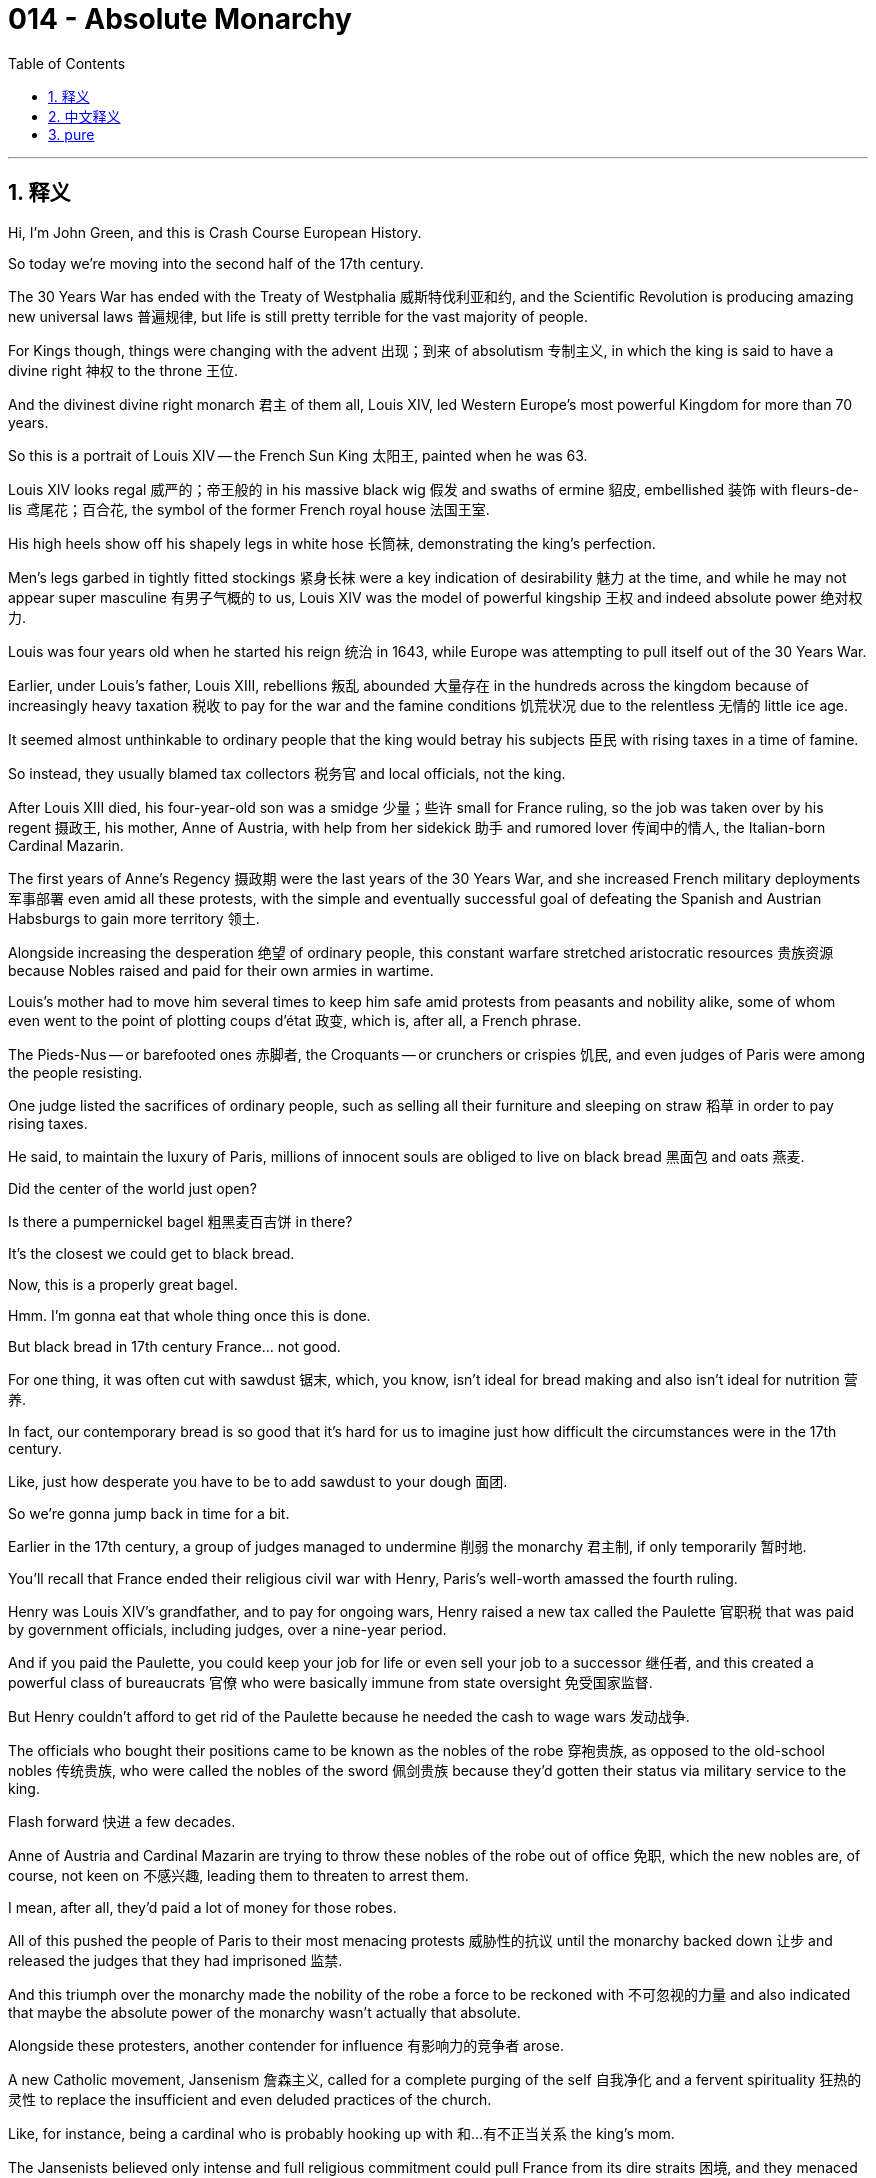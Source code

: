 
= 014 - Absolute Monarchy
:toc: left
:toclevels: 3
:sectnums:
:stylesheet: myAdocCss.css

'''

== 释义

Hi, I'm John Green, and this is Crash Course European History.


So today we're moving into the second half of the 17th century.

The 30 Years War has ended with the Treaty of Westphalia 威斯特伐利亚和约, and the Scientific Revolution is producing amazing new universal laws 普遍规律, but life is still pretty terrible for the vast majority of people.

For Kings though, things were changing with the advent 出现；到来 of absolutism 专制主义, in which the king is said to have a divine right 神权 to the throne 王位.

And the divinest divine right monarch 君主 of them all, Louis XIV, led Western Europe's most powerful Kingdom for more than 70 years.

So this is a portrait of Louis XIV -- the French Sun King 太阳王, painted when he was 63.

Louis XIV looks regal 威严的；帝王般的 in his massive black wig 假发 and swaths of ermine 貂皮, embellished 装饰 with fleurs-de-lis 鸢尾花；百合花, the symbol of the former French royal house 法国王室.

His high heels show off his shapely legs in white hose 长筒袜, demonstrating the king's perfection.

Men's legs garbed in tightly fitted stockings 紧身长袜 were a key indication of desirability 魅力 at the time, and while he may not appear super masculine 有男子气概的 to us, Louis XIV was the model of powerful kingship 王权 and indeed absolute power 绝对权力.

Louis was four years old when he started his reign 统治 in 1643, while Europe was attempting to pull itself out of the 30 Years War.

Earlier, under Louis's father, Louis XIII, rebellions 叛乱 abounded 大量存在 in the hundreds across the kingdom because of increasingly heavy taxation 税收 to pay for the war and the famine conditions 饥荒状况 due to the relentless 无情的 little ice age.

It seemed almost unthinkable to ordinary people that the king would betray his subjects 臣民 with rising taxes in a time of famine.

So instead, they usually blamed tax collectors 税务官 and local officials, not the king.

After Louis XIII died, his four-year-old son was a smidge 少量；些许 small for France ruling, so the job was taken over by his regent 摄政王, his mother, Anne of Austria, with help from her sidekick 助手 and rumored lover 传闻中的情人, the Italian-born Cardinal Mazarin.

The first years of Anne's Regency 摄政期 were the last years of the 30 Years War, and she increased French military deployments 军事部署 even amid all these protests, with the simple and eventually successful goal of defeating the Spanish and Austrian Habsburgs to gain more territory 领土.

Alongside increasing the desperation 绝望 of ordinary people, this constant warfare stretched aristocratic resources 贵族资源 because Nobles raised and paid for their own armies in wartime.

Louis's mother had to move him several times to keep him safe amid protests from peasants and nobility alike, some of whom even went to the point of plotting coups d'état 政变, which is, after all, a French phrase.

The Pieds-Nus -- or barefooted ones 赤脚者, the Croquants -- or crunchers or crispies 饥民, and even judges of Paris were among the people resisting.

One judge listed the sacrifices of ordinary people, such as selling all their furniture and sleeping on straw 稻草 in order to pay rising taxes.

He said, to maintain the luxury of Paris, millions of innocent souls are obliged to live on black bread 黑面包 and oats 燕麦.

Did the center of the world just open?

Is there a pumpernickel bagel 粗黑麦百吉饼 in there?

It's the closest we could get to black bread.

Now, this is a properly great bagel.

Hmm.
I'm gonna eat that whole thing once this is done.

But black bread in 17th century France... not good.

For one thing, it was often cut with sawdust 锯末, which, you know, isn't ideal for bread making and also isn't ideal for nutrition 营养.

In fact, our contemporary bread is so good that it's hard for us to imagine just how difficult the circumstances were in the 17th century.

Like, just how desperate you have to be to add sawdust to your dough 面团.

So we're gonna jump back in time for a bit.

Earlier in the 17th century, a group of judges managed to undermine 削弱 the monarchy 君主制, if only temporarily 暂时地.

You'll recall that France ended their religious civil war with Henry, Paris's well-worth amassed the fourth ruling.

Henry was Louis XIV's grandfather, and to pay for ongoing wars, Henry raised a new tax called the Paulette 官职税 that was paid by government officials, including judges, over a nine-year period.

And if you paid the Paulette, you could keep your job for life or even sell your job to a successor 继任者, and this created a powerful class of bureaucrats 官僚 who were basically immune from state oversight 免受国家监督.

But Henry couldn't afford to get rid of the Paulette because he needed the cash to wage wars 发动战争.

The officials who bought their positions came to be known as the nobles of the robe 穿袍贵族, as opposed to the old-school nobles 传统贵族, who were called the nobles of the sword 佩剑贵族 because they'd gotten their status via military service to the king.

Flash forward 快进 a few decades.

Anne of Austria and Cardinal Mazarin are trying to throw these nobles of the robe out of office 免职, which the new nobles are, of course, not keen on 不感兴趣, leading them to threaten to arrest them.

I mean, after all, they'd paid a lot of money for those robes.

All of this pushed the people of Paris to their most menacing protests 威胁性的抗议 until the monarchy backed down 让步 and released the judges that they had imprisoned 监禁.

And this triumph over the monarchy made the nobility of the robe a force to be reckoned with 不可忽视的力量 and also indicated that maybe the absolute power of the monarchy wasn't actually that absolute.

Alongside these protesters, another contender for influence 有影响力的竞争者 arose.

A new Catholic movement, Jansenism 詹森主义, called for a complete purging of the self 自我净化 and a fervent spirituality 狂热的灵性 to replace the insufficient and even deluded practices of the church.

Like, for instance, being a cardinal who is probably hooking up with 和…有不正当关系 the king's mom.

The Jansenists believed only intense and full religious commitment could pull France from its dire straits 困境, and they menaced established authority 威胁既有的权威.

But the most threatening uprising 起义 was the Fronde 投石党运动, a series of opposition movements 反对运动 between 1648 and 1653, in which the old nobility and the courts were like, "You can't just raise our taxes willy-nilly 随心所欲地 without asking permission," and Anne of Austria was like, "Of course we can.

It's a kingdom, and we are, well, if not exactly the king, at least the king's regent and her sidekick."

Let's go to the Thought Bubble.

Louis XIV was officially crowned king 加冕为王 in 1654 when he was 15, and as he grew older, his urgent task became organizing the administration of his kingdom 王国管理, raising funds 筹集资金, and uniting his subjects in loyalty to him 使臣民效忠于他.

Part of his brilliance 高明之处 was to divert the nobility 转移贵族注意力 and, in fact, a good part of France with a spectacular court life 壮观的宫廷生活, rather how a parent might divert a relentless unhappy child with, say, an iPad.

But Louie's court was even more diverting 有趣的 than, I don't know, what kids like?

TikTok?
In the 1660s, the king began the task of removing his government from the tumult 骚乱 of Paris by converting a hunting lodge 狩猎小屋 at Versailles 凡尔赛 outside of Paris into the most spectacular European palace complex 宫殿建筑群 of its day.

It housed some 15,000 people when the court moved there in the 1680s, and further thousands in the many adjacent buildings 相邻建筑 for servants and smaller chateaus 城堡 built for Louis's mistresses 情妇.

The nobility was kept busy attending to 伺候 the king and queen, as well as serving the monarchs' legitimate 合法的 and many illegitimate children 私生子.

They also outdid themselves in maneuvering for status 争权夺势.

One of the highest honors being to hand the king his nightshirt 睡衣 in the evening or to oversee his use of the commode 便桶.

The king also sponsored 赞助 and sometimes starred in 主演 spectacular operas and concerts and plays to add to the feeling of his greatness and power.

While the nobility enhanced the scene by behaving as if the king were, in fact, more than humanly powerful.

It was almost like the king was a bright sun whose presence warmed all those it graced, and indeed, that's why Louis XIV came to be known as the Sun King.

Thanks, Thought Bubble!

In the days of absolutism, monarchs across Europe embraced the idea that they had the divine right to their absolute rule 绝对统治.

The Bishop Jacques-Bénigne Bossuet preached 布道 in the royal chapel 皇家礼拜堂 of Versailles that, quote, "It is God who establishes kings...

He vested royalty 赋予王权 in the House of David, and ordered him to cause Solomon, his son, to reign in his place...

Princes thus act as ministers of God."

He continued, "This is why we have seen that the royal throne is not the throne of a man, but the throne of God himself."

To his mind, "God has placed in princes something divine."

And in fact, Bossuet maintained, "Princes are gods."

The king's divinity 神性 allowed for his regime 政权 to be free from arbitrariness 专断 or the tyranny of anarchy 无政府状态的暴政 because whatever he did was necessarily correct.

Louis XIV probably never said the line most famously attributed to him 归属于他, "L'état, c'est moi," or "The state is me," but it has endured 持续存在 for a reason.

He really was the state's power and authority 权力和权威, and he felt that even if he never said it.

But Divine Right theory 君权神授理论 also meant religious conformity 宗教统一.

Louis XIV viewed the presence of Protestants in his realm 王国 as disorderly 混乱的 and sinful 有罪的, causing him to revoke 废除 the Edict of Nantes 南特敕令 in 1685.

Thousands of Protestants then fled France, taking their skills and successful businesses to the Netherlands, the German states, North America, South Africa, and other places.

And for all the surface grandeur 华丽；壮观 of Louis's regime, it worked mostly because of accomplished bureaucrats 有能力的官僚, including the intendants 总督 -- or intendants, if I'm pretending to be able to pronounce French -- whose jobs were regularized 规范化 to oversee tax collections 税收 and the administrations of the various regions of the kingdom.

The most prominent 杰出的 and important of all Louis's officials was Jean-Baptiste Colbert, who oversaw finances 财政 and public works 公共工程, among other things.

Despite being of middle-class birth 中产阶级出身, Colbert drove the kingdom's economy, including its merchants 商人, shipbuilders 造船者, and artisans 工匠.

Colbert also oversaw French expansion into North America, sending out settlers 殖民者 and officials.

Traders combed the continent 搜寻大陆 for the desperately needed furs 毛皮 that were in high demand during the intense cold of the Little Ice Age.

Colbert is most famous for his support of mercantilism 重商主义, a policy that saw economic development and trade as akin to 类似于 war.

Mercantilist thinkers believed that there was only so much wealth in the world -- a finite and fixed amount 有限且固定的数量.

And in such a zero-sum world 零和世界, the only way for one kingdom to win would be for other kingdoms to lose.

We now know this isn't true, but mercantilism was an important driver of policy and foreign relations 外交关系 at the time.

There were many applications of this theory: refusing entry of another kingdom's ships, for instance, or enacting high tariffs 征收高关税 on competitors' goods.

We can see one example of this in cotton textiles 棉纺织品, which were wildly popular, but Europeans had no idea how to produce such lively and washable fabrics 可水洗的织物, so they were outlawed 禁止 in France.

Smuggling 走私, however, thrived 盛行, with women and men alike wearing cotton and even high officials bringing them in illegally.

In this and other areas of life, people did disobey absolutist rules 专制统治的规定.

Still, Louis had a lot of power, including the power to wage war 发动战争.

He waged four major ones: first, the War of Devolution 遗产战争, in which France gained territory in the north; second, the Dutch War 法荷战争, which gained additional land to the north and along the eastern border; third, the War of the League of Augsburg 奥格斯堡同盟战争, in which he lost much of the land won in the Dutch War; and fourth, the War of the Spanish Succession 西班牙王位继承战争, again with significant losses, including in Canada this time to Britain, who you might not have expected to be mixed up in 卷入 the Spanish War of Succession, but everyone wanted in on warring in 17th century Europe.

Clearly, like the ideal reality TV contestant 真人秀参赛者, Louis was not there to make friends.

But we can see through this exchange of lands through endless war how a zero-sum, "I can only win if you lose" worldview 世界观 ends up exhausting resources 耗尽资源 rather than expanding them.

By the end of his reign, the idea of absolutist rule 专制统治 was being thrown into question 受到质疑.

An English critic called absolutist France a "state full of boils and wounds and putrid sores 溃烂的伤口".

Exiled Huguenots 流亡的胡格诺派 called the French under Louis "slaves," his rule directed only "to satisfy both his ambition 野心 and his vengeance 报复".

Again, satisfying one's ambition and one's vengeance makes you a great reality TV contestant, but maybe not necessarily the perfect king.

So absolutism can be seen as a form of tyrannical rule 专制统治, demanding religious, economic, and social conformity 一致；遵从 based on a political theory of monarchical divinity 君主神性的政治理论.

It cost huge amounts in taxation 税收 and loss of life in wars to create this system of civility to royal power 对王权的尊崇制度, and it was pretty disempowering 剥夺权力的 to the French public.

But then again, the rise of a political system of power-sharing in England called constitutionalism 立宪主义 wasn't really less violent, although it did enshrine 把…奉为神圣 certain ideas about human rights 人权.

Thanks for watching.

I'll see you next time.


Thanks for watching Crash Course European History, which is made by all these nice people and filmed here in the Jaden Smith Studio in Indianapolis.

Our animators 动画师 are Thought Cafe.

We have lots more Crash Course available.

You want to learn about astronomy 天文学?

Computer science 计算机科学?

We've got you covered!

Thanks again for watching, and don't forget to be awesome!


'''

== 中文释义

大家好，我是约翰·格林，这里是《速成欧洲史》。
今天我们将进入17世纪的后半叶。

三十年战争随着《威斯特伐利亚和约》的签订而结束，科学革命也产生了令人惊叹的新的普适定律，但对于绝大多数人来说，生活依然相当糟糕。 +
然而，对于国王们来说，**随着专制主义的出现，**情况正在发生变化，*在专制主义中，国王被认为拥有神授的王位继承权。*
而在所有拥有神授君权的君主中，最具神权色彩的当属路易十四（Louis XIV），他统治着西欧最强大的王国长达70多年。

这是一幅路易十四的肖像画，他是法国的太阳王，这幅画绘制于他63岁时。
路易十四戴着巨大的黑色假发，身着大片的貂皮服饰，上面装饰着鸢尾花图案，鸢尾花是前法国王室的象征，他看起来威严庄重。
他的高跟鞋搭配白色长袜，展现出他匀称的双腿，彰显着国王的完美。
**在当时，男士穿着紧身长袜包裹的双腿, 是具有吸引力的关键标志。**虽然在我们看来，他可能不太具有阳刚之气，但路易十四却是强大王权，乃至绝对权力的典范。

1643年，路易十四4岁时开始了他的统治，那时欧洲正试图从三十年战争的创伤中恢复过来。
早些时候，在路易十四的父亲路易十三（Louis XIII）统治时期，由于为战争支付的赋税日益沉重，再加上小冰期肆虐导致饥荒，王国内爆发了数百起叛乱。
对于普通人来说，在饥荒时期国王通过提高税收来背叛他的臣民，这几乎是不可想象的。
所以，他们通常会责怪税务官和地方官员，而不是国王。

路易十三去世后，他4岁的儿子对于统治法国来说还太小了点，所以这项工作由他的摄政者，也就是他的母亲奥地利的安妮（Anne of Austria）接管，她的助手兼传闻中的情人，出生于意大利的马扎然枢机主教（Cardinal Mazarin）也在一旁协助。 +
安妮摄政的最初几年, 正值三十年战争的最后阶段，尽管面临着各种抗议，她还是增加了法国的军事部署，目的很简单，而且最终成功了，那就是打败西班牙和奥地利的哈布斯堡王朝，以获得更多的领土。

除了让普通人的生活更加绝望之外，*这场持续的战争也耗尽了贵族们的资源，因为贵族们在战时需要招募并供养自己的军队。* +
在农民和贵族的抗议声中，路易的母亲不得不几次转移他以确保他的安全，其中一些人甚至密谋发动政变，毕竟，“政变”（coup d'état）是一个法语词汇。 +
“赤脚党”（Pieds-Nus），也就是“赤脚者”，“Croquants”，可以译为“碎碎党”或“脆皮党”，甚至巴黎的法官们也在反抗者之列。
一位法官列举了普通人做出的牺牲，比如为了支付不断上涨的税收，他们卖掉了所有的家具，只能睡在稻草上。
他说，为了维持巴黎的奢华，数百万无辜的灵魂不得不以黑面包和燕麦为生。

世界的中心是不是又打开了？
里面有黑麦贝果吗？
这是我们能找到的最接近黑面包的东西了。
现在，这是一个非常棒的贝果。
嗯。
等录完这个我要把它全吃掉。

但是17世纪法国的黑面包……可不好。
一方面，**黑面包里常常掺杂着锯末，**你知道的，这对于制作面包来说不太理想，而且对营养也不好。
事实上，我们现在的面包如此美味，以至于我们很难想象17世纪的情况有多么艰难。
比如，得绝望到什么程度才会往面团里加锯末啊。

所以我们要稍微回到过去一段时间。
*在17世纪早期，一群法官成功地削弱了君主制的权力，尽管只是暂时的。*
你可能还记得，法国在亨利四世（Henry IV）的统治下, 结束了宗教内战。
亨利四世是路易十四的祖父，*为了支付持续的战争费用，亨利四世开征了一种名为“ Paulette ”的新税，由包括法官在内的政府官员, 在九年时间内缴纳。*
*如果你缴纳了“Paulette”税，你就可以终身保有你的职位，甚至可以把你的职位卖给继任者，这就产生了一个强大的官僚阶层，他们基本上不受国家的监督。*

但是亨利四世无法废除“Paulette”税，因为他需要这笔钱来发动战争。
*那些买官的官员, 后来被称为“穿袍贵族”（nobles of the robe），与传统的“佩剑贵族”（nobles of the sword）相对，佩剑贵族是因为为国王服兵役, 而获得贵族身份的。*

快进到几十年后。
*奥地利的安妮和马扎然枢机主教, 试图将这些"穿袍贵族"免职，而这些新贵族当然不愿意，甚至威胁要逮捕他们。*
我的意思是，毕竟他们为那些职位花了很多钱。 +
所有这些都把巴黎人民推向了最激烈的抗议，直到君主制做出让步，释放了他们关押的法官。
*这次对君主制的胜利, 让"穿袍贵族"成为了一股不可忽视的力量，也表明君主的"绝对权力"实际上可能并没有那么绝对。*

除了这些抗议者之外，另一个有影响力的竞争者出现了。
一个新的天主教运动，詹森主义（Jansenism），呼吁彻底净化自我，并以一种狂热的精神信仰, 来取代教会那些不充分甚至是误导性的做法。
比如说，成为一个可能和国王母亲有暧昧关系的枢机主教。 +
詹森主义者认为，只有强烈而完全的宗教信仰, 才能把法国从困境中拯救出来，他们对既定的权威构成了威胁。

但最具威胁性的起义, 是投石党运动（Fronde），这是1648年至1653年间的一系列反对运动，**在这场运动中，旧贵族和法院表示：“你们不能未经允许, 就随意提高我们的税收。”**而奥地利的安妮则回应道：“我们当然可以。这是一个王国，而且我们，嗯，就算不是国王本人，至少也是国王的摄政者和她的助手。”

让我们进入“思想泡泡”环节。
1654年，路易十四15岁时正式加冕为国王，随着他逐渐长大，他紧迫的任务变成了管理他的王国，筹集资金，并让他的臣民忠诚于他。
他的高明之处在于，**用奢华壮观的宫廷生活, 转移了贵族们的注意力，**实际上也转移了法国相当一部分人的注意力，就像父母可能会用，比如说，一个iPad来转移一个一直不开心的孩子的注意力一样。
但是路易的宫廷生活可比，我不知道，现在孩子们喜欢的东西，比如抖音（TikTok），更有吸引力。

在17世纪60年代，国王开始将他的政府, 从巴黎的动荡中转移出来，他把巴黎郊外凡尔赛（Versailles）的一个狩猎小屋改造成了当时欧洲最壮观的宫殿建筑群。
17世纪80年代，*当宫廷迁至凡尔赛时，这里能容纳约1.5万人，另外还有数千人住在许多相邻的建筑里，这些建筑是为仆人们, 以及为路易的情妇们建造的小城堡。*

贵族们忙于侍奉国王和王后，以及照顾君主们的合法子女和众多私生子。
他们也在为提升自己的地位而绞尽脑汁。
其中最高的荣誉之一就是在晚上给国王递睡衣，或者监督国王使用便桶。

国王还赞助，有时甚至亲自参与壮观的歌剧、音乐会和戏剧表演，以彰显他的伟大和权力。
而贵族们则表现得好像国王实际上拥有超越凡人的力量，从而为这一景象增添了色彩。
*国王就像一颗明亮的太阳，他的存在温暖着所有受他恩泽的人，事实上，这就是为什么路易十四被称为太阳王。*

感谢“思想泡泡”！

*#在专制主义时代，欧洲的君主们都接受了这样一种观念，即他们拥有神授的权力, 来进行绝对统治 (君权神授)。#*

雅克-贝尼涅·博絮埃主教（Bishop Jacques-Bénigne Bossuet）在凡尔赛的皇家礼拜堂布道时说：“是上帝确立了国王的地位……他将王权赋予大卫家族，并命令他让自己的儿子所罗门接替他的王位……因此，王子们是上帝的使者。”
他继续说道：“这就是为什么我们看到，国王的宝座不是凡人的宝座，而是上帝自己的宝座。”
在他看来，“上帝在王子们身上赋予了某种神圣的东西。”
事实上，博絮埃坚持认为，“王子们就是神。”

国王的神性, 使得他的政权可以免受专制或无政府状态的暴政，因为无论他做什么都必然是正确的。

*路易十四可能从未说过那句最常被认为是他说的话：“L'état, c'est moi”，也就是“朕即国家”，但这句话能流传下来是有原因的。*
他确实代表着国家的权力和权威，即使他从未说过这句话，他也有这样的感觉。

但"神授君权"理论, 也意味着宗教上的一致(独尊天主教, 罢黜新教)。
**路易十四认为, 他的王国中存在"新教徒"是混乱和有罪的，这导致他在1685年废除了《南特敕令》（Edict of Nantes）。随后，成千上万的新教徒逃离法国，**他们带着自己的技能和成功的生意前往荷兰、德意志各邦、北美、南非和其他地方。

尽管路易政权表面上华丽壮观，但它的运作在很大程度上得益于有能力的官僚，包括总督（intendants，如果我假装会说法语的话），他们的职责被规范化，负责监督税收和王国各个地区的行政管理。

在路易十四的所有官员中，最杰出和最重要的是让-巴蒂斯特·柯尔贝尔（Jean-Baptiste Colbert），他负责监管财政和公共工程等事务。
尽管柯尔贝尔出身中产阶级，但他推动了王国的经济发展，包括商人、造船工人和工匠。
柯尔贝尔还监督了法国在北美的扩张，派出了定居者和官员。 +
*商人们在北美大陆上搜寻在小冰期的严寒中急需的毛皮，这些毛皮当时需求量很大。*

*柯尔贝尔最为人所知的是他对"重商主义"（mercantilism）的支持，#重商主义是一种将经济发展和贸易, 视为类似于战争的政策。
重商主义思想家认为，世界上的财富是有限的——数量是固定的。
在这样一个零和世界里，一个王国获胜的唯一途径, 就是让其他王国失败 (即零和博弈)。#*
我们现在知道这是不正确的 (外贸能使各国都获益)，但"重商主义"在当时是政策和外交关系的重要驱动力。

*这种理论有很多应用：例如，拒绝其他王国的船只进入，或者对竞争对手的商品征收高额关税。*
我们可以在棉纺织品上看到这样一个例子，棉纺织品非常受欢迎，但欧洲人不知道如何生产如此鲜艳且耐洗的织物，所以在法国，棉纺织品被禁止生产和销售 (*让外国从法国人身上赚不到钱, 相当于法国对外国进行了高关税*)。
然而，走私活动却十分猖獗，男女都穿着棉布衣服，甚至高级官员也会非法带入。
在生活的这个方面以及其他方面，人们确实会违抗专制统治的规定。

尽管如此，路易十四仍然拥有很大的权力，包括发动战争的权力。
他发动了四次主要战争：第一次是遗产战争（War of Devolution），法国在北方获得了领土；第二次是法荷战争（Dutch War），法国在北方和东部边境获得了更多土地；第三次是奥格斯堡联盟战争（War of the League of Augsburg），在这场战争中，他失去了在法荷战争中获得的大部分土地；第四次是西班牙王位继承战争（War of the Spanish Succession），这次又遭受了重大损失，包括这次在加拿大的领土输给了英国，你可能没想到英国会卷入西班牙王位继承战争，但在17世纪的欧洲，每个人都想参与战争。

很明显，*#就像理想的"真人秀"参赛者一样，路易十四不是来交朋友的。#*
但通过这场无休止的战争中的领土交换，我们可以看到，一种零和的、“只有你输, 我才能赢”的世界观最终会耗尽资源，而不是扩大资源。

在他统治结束时，专制统治的理念受到了质疑。
一位英国评论家称, 专制统治下的法国是“一个充满疖子、伤口和腐疮的国家”。
*流亡的胡格诺派（Huguenots）称, 路易统治下的法国人是“奴隶”，他的统治只是“为了满足他的野心和复仇欲望”。*

同样，满足自己的野心和复仇欲望, 能让你成为一个优秀的真人秀参赛者，但不一定能成为一个完美的国王。
所以，*专制主义可以被看作是一种暴政，它基于"君主神权"的政治理论，要求在宗教、经济和社会方面保持一致(专职独裁)。* +
为了建立**这种对王权的尊崇体系，**在税收和战争中的生命损失方面付出了巨大的代价，而且**这极大地削弱了法国民众的权力。**

但话说回来，*英国出现的一种名为"立宪主义"（constitutionalism）的"权力分享"政治制度，虽然确实确立了某些"人权观念"，但它的兴起也并非不那么暴力。*

感谢观看。
下次再见。

感谢观看《速成欧洲史》，本片由这些优秀的人士制作，并在印第安纳波利斯的贾登·史密斯工作室（Jaden Smith Studio）拍摄。
我们的动画制作团队是Thought Cafe。
我们还有很多其他的《速成课程》。
你想学习天文学吗？
还是计算机科学？
我们都能满足你！
再次感谢观看，别忘了保持优秀！

'''

== pure

Hi, I'm John Green, and this is Crash Course European History.

So today we're moving into the second half of the 17th century.

The 30 Years War has ended with the Treaty of Westphalia, and the Scientific Revolution is producing amazing new universal laws, but life is still pretty terrible for the vast majority of people.

For Kings though, things were changing with the advent of absolutism, in which the king is said to have a divine right to the throne.

And the divinest divine right monarch of them all, Louis XIV, led Western Europe's most powerful Kingdom for more than 70 years.

So this is a portrait of Louis XIV -- the French Sun King, painted when he was 63.

Louis XIV looks regal in his massive black wig and swaths of ermine, embellished with fleurs-de-lis, the symbol of the former French royal house.

His high heels show off his shapely legs in white hose, demonstrating the king's perfection.

Men's legs garbed in tightly fitted stockings were a key indication of desirability at the time, and while he may not appear super masculine to us, Louis XIV was the model of powerful kingship and indeed absolute power.

Louis was four years old when he started his reign in 1643, while Europe was attempting to pull itself out of the 30 Years War.

Earlier, under Louis's father, Louis XIII, rebellions abounded in the hundreds across the kingdom because of increasingly heavy taxation to pay for the war and the famine conditions due to the relentless little ice age.

It seemed almost unthinkable to ordinary people that the king would betray his subjects with rising taxes in a time of famine.

So instead, they usually blamed tax collectors and local officials, not the king.

After Louis XIII died, his four-year-old son was a smidge small for France ruling, so the job was taken over by his regent, his mother, Anne of Austria, with help from her sidekick and rumored lover, the Italian-born Cardinal Mazarin.

The first years of Anne's Regency were the last years of the 30 Years War, and she increased French military deployments even amid all these protests, with the simple and eventually successful goal of defeating the Spanish and Austrian Habsburgs to gain more territory.

Alongside increasing the desperation of ordinary people, this constant warfare stretched aristocratic resources because Nobles raised and paid for their own armies in wartime.

Louis's mother had to move him several times to keep him safe amid protests from peasants and nobility alike, some of whom even went to the point of plotting coups d'état, which is, after all, a French phrase.

The Pieds-Nus -- or barefooted ones, the Croquants -- or crunchers or crispies, and even judges of Paris were among the people resisting.

One judge listed the sacrifices of ordinary people, such as selling all their furniture and sleeping on straw in order to pay rising taxes.

He said, to maintain the luxury of Paris, millions of innocent souls are obliged to live on black bread and oats.

Did the center of the world just open?

Is there a pumpernickel bagel in there?

It's the closest we could get to black bread.

Now, this is a properly great bagel.

Hmm.

I'm gonna eat that whole thing once this is done.

But black bread in 17th century France... not good.

For one thing, it was often cut with sawdust, which, you know, isn't ideal for bread making and also isn't ideal for nutrition.

In fact, our contemporary bread is so good that it's hard for us to imagine just how difficult the circumstances were in the 17th century.

Like, just how desperate you have to be to add sawdust to your dough.

So we're gonna jump back in time for a bit.

Earlier in the 17th century, a group of judges managed to undermine the monarchy, if only temporarily.

You'll recall that France ended their religious civil war with Henry, Paris's well-worth amassed the fourth ruling.

Henry was Louis XIV's grandfather, and to pay for ongoing wars, Henry raised a new tax called the Paulette that was paid by government officials, including judges, over a nine-year period.

And if you paid the Paulette, you could keep your job for life or even sell your job to a successor, and this created a powerful class of bureaucrats who were basically immune from state oversight.

But Henry couldn't afford to get rid of the Paulette because he needed the cash to wage wars.

The officials who bought their positions came to be known as the nobles of the robe, as opposed to the old-school nobles, who were called the nobles of the sword because they'd gotten their status via military service to the king.

Flash forward a few decades.

Anne of Austria and Cardinal Mazarin are trying to throw these nobles of the robe out of office, which the new nobles are, of course, not keen on, leading them to threaten to arrest them.

I mean, after all, they'd paid a lot of money for those robes.

All of this pushed the people of Paris to their most menacing protests until the monarchy backed down and released the judges that they had imprisoned.

And this triumph over the monarchy made the nobility of the robe a force to be reckoned with and also indicated that maybe the absolute power of the monarchy wasn't actually that absolute.

Alongside these protesters, another contender for influence arose.

A new Catholic movement, Jansenism, called for a complete purging of the self and a fervent spirituality to replace the insufficient and even deluded practices of the church.

Like, for instance, being a cardinal who is probably hooking up with the king's mom.

The Jansenists believed only intense and full religious commitment could pull France from its dire straits, and they menaced established authority.

But the most threatening uprising was the Fronde, a series of opposition movements between 1648 and 1653, in which the old nobility and the courts were like, "You can't just raise our taxes willy-nilly without asking permission," and Anne of Austria was like, "Of course we can.

It's a kingdom, and we are, well, if not exactly the king, at least the king's regent and her sidekick."

Let's go to the Thought Bubble.

Louis XIV was officially crowned king in 1654 when he was 15, and as he grew older, his urgent task became organizing the administration of his kingdom, raising funds, and uniting his subjects in loyalty to him.

Part of his brilliance was to divert the nobility and, in fact, a good part of France with a spectacular court life, rather how a parent might divert a relentless unhappy child with, say, an iPad.

But Louie's court was even more diverting than, I don't know, what kids like?

TikTok?

In the 1660s, the king began the task of removing his government from the tumult of Paris by converting a hunting lodge at Versailles outside of Paris into the most spectacular European palace complex of its day.

It housed some 15,000 people when the court moved there in the 1680s, and further thousands in the many adjacent buildings for servants and smaller chateaus built for Louis's mistresses.

The nobility was kept busy attending to the king and queen, as well as serving the monarchs' legitimate and many illegitimate children.

They also outdid themselves in maneuvering for status.

One of the highest honors being to hand the king his nightshirt in the evening or to oversee his use of the commode.

The king also sponsored and sometimes starred in spectacular operas and concerts and plays to add to the feeling of his greatness and power.

While the nobility enhanced the scene by behaving as if the king were, in fact, more than humanly powerful.

It was almost like the king was a bright sun whose presence warmed all those it graced, and indeed, that's why Louis XIV came to be known as the Sun King.

Thanks, Thought Bubble!

In the days of absolutism, monarchs across Europe embraced the idea that they had the divine right to their absolute rule.

The Bishop Jacques-Bénigne Bossuet preached in the royal chapel of Versailles that, quote, "It is God who establishes kings...

He vested royalty in the House of David, and ordered him to cause Solomon, his son, to reign in his place...

Princes thus act as ministers of God."

He continued, "This is why we have seen that the royal throne is not the throne of a man, but the throne of God himself."

To his mind, "God has placed in princes something divine."

And in fact, Bossuet maintained, "Princes are gods."

The king's divinity allowed for his regime to be free from arbitrariness or the tyranny of anarchy because whatever he did was necessarily correct.

Louis XIV probably never said the line most famously attributed to him, "L'état, c'est moi," or "The state is me," but it has endured for a reason.

He really was the state's power and authority, and he felt that even if he never said it.

But Divine Right theory also meant religious conformity.

Louis XIV viewed the presence of Protestants in his realm as disorderly and sinful, causing him to revoke the Edict of Nantes in 1685.

Thousands of Protestants then fled France, taking their skills and successful businesses to the Netherlands, the German states, North America, South Africa, and other places.

And for all the surface grandeur of Louis's regime, it worked mostly because of accomplished bureaucrats, including the intendants -- or intendants, if I'm pretending to be able to pronounce French -- whose jobs were regularized to oversee tax collections and the administrations of the various regions of the kingdom.

The most prominent and important of all Louis's officials was Jean-Baptiste Colbert, who oversaw finances and public works, among other things.

Despite being of middle-class birth, Colbert drove the kingdom's economy, including its merchants, shipbuilders, and artisans.

Colbert also oversaw French expansion into North America, sending out settlers and officials.

Traders combed the continent for the desperately needed furs that were in high demand during the intense cold of the Little Ice Age.

Colbert is most famous for his support of mercantilism, a policy that saw economic development and trade as akin to war.

Mercantilist thinkers believed that there was only so much wealth in the world -- a finite and fixed amount.

And in such a zero-sum world, the only way for one kingdom to win would be for other kingdoms to lose.

We now know this isn't true, but mercantilism was an important driver of policy and foreign relations at the time.

There were many applications of this theory: refusing entry of another kingdom's ships, for instance, or enacting high tariffs on competitors' goods.

We can see one example of this in cotton textiles, which were wildly popular, but Europeans had no idea how to produce such lively and washable fabrics, so they were outlawed in France.

Smuggling, however, thrived, with women and men alike wearing cotton and even high officials bringing them in illegally.

In this and other areas of life, people did disobey absolutist rules.

Still, Louis had a lot of power, including the power to wage war.

He waged four major ones: first, the War of Devolution, in which France gained territory in the north; second, the Dutch War, which gained additional land to the north and along the eastern border; third, the War of the League of Augsburg, in which he lost much of the land won in the Dutch War; and fourth, the War of the Spanish Succession, again with significant losses, including in Canada this time to Britain, who you might not have expected to be mixed up in the Spanish War of Succession, but everyone wanted in on warring in 17th century Europe.

Clearly, like the ideal reality TV contestant, Louis was not there to make friends.

But we can see through this exchange of lands through endless war how a zero-sum, "I can only win if you lose" worldview ends up exhausting resources rather than expanding them.

By the end of his reign, the idea of absolutist rule was being thrown into question.

An English critic called absolutist France a "state full of boils and wounds and putrid sores."

Exiled Huguenots called the French under Louis "slaves," his rule directed only "to satisfy both his ambition and his vengeance."

Again, satisfying one's ambition and one's vengeance makes you a great reality TV contestant, but maybe not necessarily the perfect king.

So absolutism can be seen as a form of tyrannical rule, demanding religious, economic, and social conformity based on a political theory of monarchical divinity.

It cost huge amounts in taxation and loss of life in wars to create this system of civility to royal power, and it was pretty disempowering to the French public.

But then again, the rise of a political system of power-sharing in England called constitutionalism wasn't really less violent, although it did enshrine certain ideas about human rights.

Thanks for watching.

I'll see you next time.

Thanks for watching Crash Course European History, which is made by all these nice people and filmed here in the Jaden Smith Studio in Indianapolis.

Our animators are Thought Cafe.

We have lots more Crash Course available.

You want to learn about astronomy?

Computer science?

We've got you covered!

Thanks again for watching, and don't forget to be awesome!

'''
